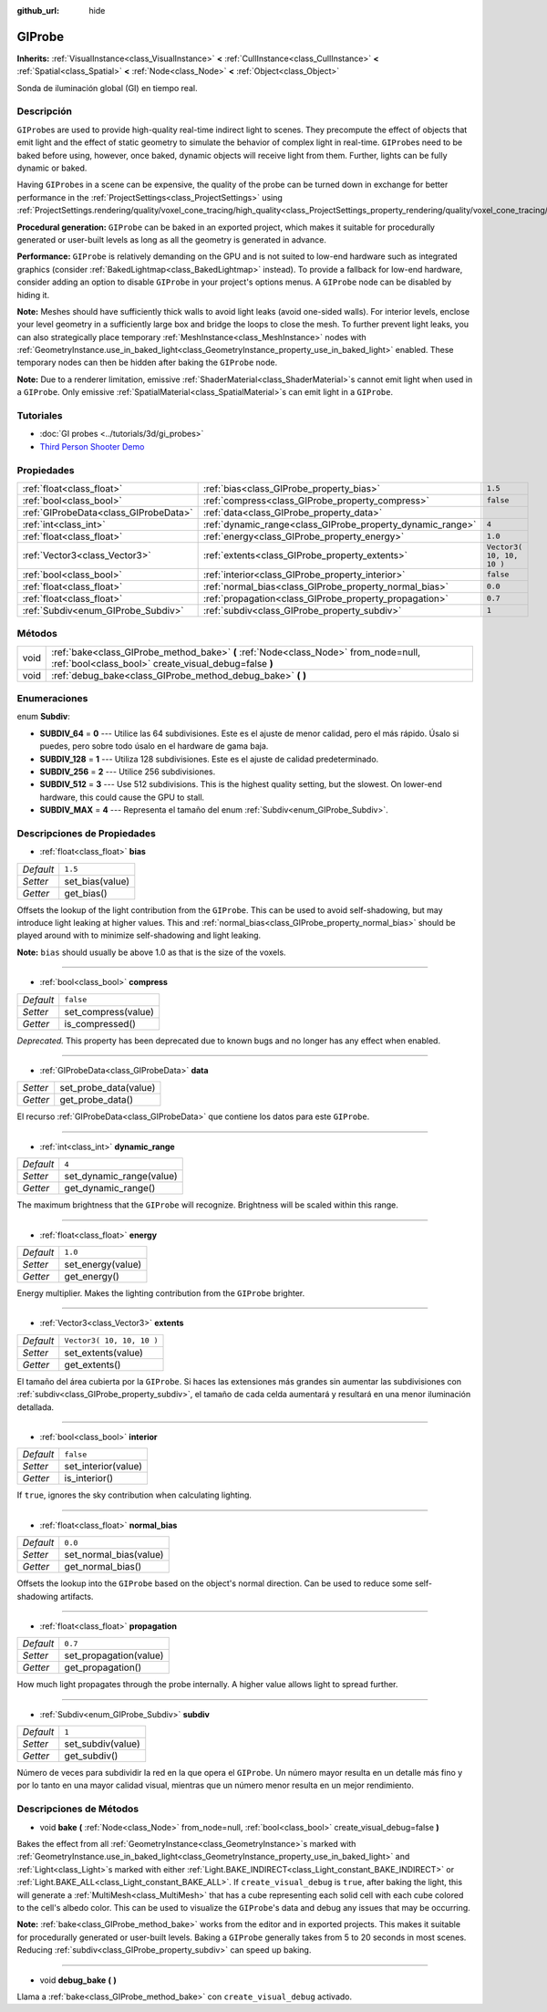 :github_url: hide

.. Generated automatically by doc/tools/make_rst.py in Godot's source tree.
.. DO NOT EDIT THIS FILE, but the GIProbe.xml source instead.
.. The source is found in doc/classes or modules/<name>/doc_classes.

.. _class_GIProbe:

GIProbe
=======

**Inherits:** :ref:`VisualInstance<class_VisualInstance>` **<** :ref:`CullInstance<class_CullInstance>` **<** :ref:`Spatial<class_Spatial>` **<** :ref:`Node<class_Node>` **<** :ref:`Object<class_Object>`

Sonda de iluminación global (GI) en tiempo real.

Descripción
----------------------

``GIProbe``\ s are used to provide high-quality real-time indirect light to scenes. They precompute the effect of objects that emit light and the effect of static geometry to simulate the behavior of complex light in real-time. ``GIProbe``\ s need to be baked before using, however, once baked, dynamic objects will receive light from them. Further, lights can be fully dynamic or baked.

Having ``GIProbe``\ s in a scene can be expensive, the quality of the probe can be turned down in exchange for better performance in the :ref:`ProjectSettings<class_ProjectSettings>` using :ref:`ProjectSettings.rendering/quality/voxel_cone_tracing/high_quality<class_ProjectSettings_property_rendering/quality/voxel_cone_tracing/high_quality>`.

\ **Procedural generation:** ``GIProbe`` can be baked in an exported project, which makes it suitable for procedurally generated or user-built levels as long as all the geometry is generated in advance.

\ **Performance:** ``GIProbe`` is relatively demanding on the GPU and is not suited to low-end hardware such as integrated graphics (consider :ref:`BakedLightmap<class_BakedLightmap>` instead). To provide a fallback for low-end hardware, consider adding an option to disable ``GIProbe`` in your project's options menus. A ``GIProbe`` node can be disabled by hiding it.

\ **Note:** Meshes should have sufficiently thick walls to avoid light leaks (avoid one-sided walls). For interior levels, enclose your level geometry in a sufficiently large box and bridge the loops to close the mesh. To further prevent light leaks, you can also strategically place temporary :ref:`MeshInstance<class_MeshInstance>` nodes with :ref:`GeometryInstance.use_in_baked_light<class_GeometryInstance_property_use_in_baked_light>` enabled. These temporary nodes can then be hidden after baking the ``GIProbe`` node.

\ **Note:** Due to a renderer limitation, emissive :ref:`ShaderMaterial<class_ShaderMaterial>`\ s cannot emit light when used in a ``GIProbe``. Only emissive :ref:`SpatialMaterial<class_SpatialMaterial>`\ s can emit light in a ``GIProbe``.

Tutoriales
--------------------

- :doc:`GI probes <../tutorials/3d/gi_probes>`

- `Third Person Shooter Demo <https://godotengine.org/asset-library/asset/678>`__

Propiedades
----------------------

+---------------------------------------+------------------------------------------------------------+---------------------------+
| :ref:`float<class_float>`             | :ref:`bias<class_GIProbe_property_bias>`                   | ``1.5``                   |
+---------------------------------------+------------------------------------------------------------+---------------------------+
| :ref:`bool<class_bool>`               | :ref:`compress<class_GIProbe_property_compress>`           | ``false``                 |
+---------------------------------------+------------------------------------------------------------+---------------------------+
| :ref:`GIProbeData<class_GIProbeData>` | :ref:`data<class_GIProbe_property_data>`                   |                           |
+---------------------------------------+------------------------------------------------------------+---------------------------+
| :ref:`int<class_int>`                 | :ref:`dynamic_range<class_GIProbe_property_dynamic_range>` | ``4``                     |
+---------------------------------------+------------------------------------------------------------+---------------------------+
| :ref:`float<class_float>`             | :ref:`energy<class_GIProbe_property_energy>`               | ``1.0``                   |
+---------------------------------------+------------------------------------------------------------+---------------------------+
| :ref:`Vector3<class_Vector3>`         | :ref:`extents<class_GIProbe_property_extents>`             | ``Vector3( 10, 10, 10 )`` |
+---------------------------------------+------------------------------------------------------------+---------------------------+
| :ref:`bool<class_bool>`               | :ref:`interior<class_GIProbe_property_interior>`           | ``false``                 |
+---------------------------------------+------------------------------------------------------------+---------------------------+
| :ref:`float<class_float>`             | :ref:`normal_bias<class_GIProbe_property_normal_bias>`     | ``0.0``                   |
+---------------------------------------+------------------------------------------------------------+---------------------------+
| :ref:`float<class_float>`             | :ref:`propagation<class_GIProbe_property_propagation>`     | ``0.7``                   |
+---------------------------------------+------------------------------------------------------------+---------------------------+
| :ref:`Subdiv<enum_GIProbe_Subdiv>`    | :ref:`subdiv<class_GIProbe_property_subdiv>`               | ``1``                     |
+---------------------------------------+------------------------------------------------------------+---------------------------+

Métodos
--------------

+------+----------------------------------------------------------------------------------------------------------------------------------------------+
| void | :ref:`bake<class_GIProbe_method_bake>` **(** :ref:`Node<class_Node>` from_node=null, :ref:`bool<class_bool>` create_visual_debug=false **)** |
+------+----------------------------------------------------------------------------------------------------------------------------------------------+
| void | :ref:`debug_bake<class_GIProbe_method_debug_bake>` **(** **)**                                                                               |
+------+----------------------------------------------------------------------------------------------------------------------------------------------+

Enumeraciones
--------------------------

.. _enum_GIProbe_Subdiv:

.. _class_GIProbe_constant_SUBDIV_64:

.. _class_GIProbe_constant_SUBDIV_128:

.. _class_GIProbe_constant_SUBDIV_256:

.. _class_GIProbe_constant_SUBDIV_512:

.. _class_GIProbe_constant_SUBDIV_MAX:

enum **Subdiv**:

- **SUBDIV_64** = **0** --- Utilice las 64 subdivisiones. Este es el ajuste de menor calidad, pero el más rápido. Úsalo si puedes, pero sobre todo úsalo en el hardware de gama baja.

- **SUBDIV_128** = **1** --- Utiliza 128 subdivisiones. Este es el ajuste de calidad predeterminado.

- **SUBDIV_256** = **2** --- Utilice 256 subdivisiones.

- **SUBDIV_512** = **3** --- Use 512 subdivisions. This is the highest quality setting, but the slowest. On lower-end hardware, this could cause the GPU to stall.

- **SUBDIV_MAX** = **4** --- Representa el tamaño del enum :ref:`Subdiv<enum_GIProbe_Subdiv>`.

Descripciones de Propiedades
--------------------------------------------------------

.. _class_GIProbe_property_bias:

- :ref:`float<class_float>` **bias**

+-----------+-----------------+
| *Default* | ``1.5``         |
+-----------+-----------------+
| *Setter*  | set_bias(value) |
+-----------+-----------------+
| *Getter*  | get_bias()      |
+-----------+-----------------+

Offsets the lookup of the light contribution from the ``GIProbe``. This can be used to avoid self-shadowing, but may introduce light leaking at higher values. This and :ref:`normal_bias<class_GIProbe_property_normal_bias>` should be played around with to minimize self-shadowing and light leaking.

\ **Note:** ``bias`` should usually be above 1.0 as that is the size of the voxels.

----

.. _class_GIProbe_property_compress:

- :ref:`bool<class_bool>` **compress**

+-----------+---------------------+
| *Default* | ``false``           |
+-----------+---------------------+
| *Setter*  | set_compress(value) |
+-----------+---------------------+
| *Getter*  | is_compressed()     |
+-----------+---------------------+

*Deprecated.* This property has been deprecated due to known bugs and no longer has any effect when enabled.

----

.. _class_GIProbe_property_data:

- :ref:`GIProbeData<class_GIProbeData>` **data**

+----------+-----------------------+
| *Setter* | set_probe_data(value) |
+----------+-----------------------+
| *Getter* | get_probe_data()      |
+----------+-----------------------+

El recurso :ref:`GIProbeData<class_GIProbeData>` que contiene los datos para este ``GIProbe``.

----

.. _class_GIProbe_property_dynamic_range:

- :ref:`int<class_int>` **dynamic_range**

+-----------+--------------------------+
| *Default* | ``4``                    |
+-----------+--------------------------+
| *Setter*  | set_dynamic_range(value) |
+-----------+--------------------------+
| *Getter*  | get_dynamic_range()      |
+-----------+--------------------------+

The maximum brightness that the ``GIProbe`` will recognize. Brightness will be scaled within this range.

----

.. _class_GIProbe_property_energy:

- :ref:`float<class_float>` **energy**

+-----------+-------------------+
| *Default* | ``1.0``           |
+-----------+-------------------+
| *Setter*  | set_energy(value) |
+-----------+-------------------+
| *Getter*  | get_energy()      |
+-----------+-------------------+

Energy multiplier. Makes the lighting contribution from the ``GIProbe`` brighter.

----

.. _class_GIProbe_property_extents:

- :ref:`Vector3<class_Vector3>` **extents**

+-----------+---------------------------+
| *Default* | ``Vector3( 10, 10, 10 )`` |
+-----------+---------------------------+
| *Setter*  | set_extents(value)        |
+-----------+---------------------------+
| *Getter*  | get_extents()             |
+-----------+---------------------------+

El tamaño del área cubierta por la ``GIProbe``. Si haces las extensiones más grandes sin aumentar las subdivisiones con :ref:`subdiv<class_GIProbe_property_subdiv>`, el tamaño de cada celda aumentará y resultará en una menor iluminación detallada.

----

.. _class_GIProbe_property_interior:

- :ref:`bool<class_bool>` **interior**

+-----------+---------------------+
| *Default* | ``false``           |
+-----------+---------------------+
| *Setter*  | set_interior(value) |
+-----------+---------------------+
| *Getter*  | is_interior()       |
+-----------+---------------------+

If ``true``, ignores the sky contribution when calculating lighting.

----

.. _class_GIProbe_property_normal_bias:

- :ref:`float<class_float>` **normal_bias**

+-----------+------------------------+
| *Default* | ``0.0``                |
+-----------+------------------------+
| *Setter*  | set_normal_bias(value) |
+-----------+------------------------+
| *Getter*  | get_normal_bias()      |
+-----------+------------------------+

Offsets the lookup into the ``GIProbe`` based on the object's normal direction. Can be used to reduce some self-shadowing artifacts.

----

.. _class_GIProbe_property_propagation:

- :ref:`float<class_float>` **propagation**

+-----------+------------------------+
| *Default* | ``0.7``                |
+-----------+------------------------+
| *Setter*  | set_propagation(value) |
+-----------+------------------------+
| *Getter*  | get_propagation()      |
+-----------+------------------------+

How much light propagates through the probe internally. A higher value allows light to spread further.

----

.. _class_GIProbe_property_subdiv:

- :ref:`Subdiv<enum_GIProbe_Subdiv>` **subdiv**

+-----------+-------------------+
| *Default* | ``1``             |
+-----------+-------------------+
| *Setter*  | set_subdiv(value) |
+-----------+-------------------+
| *Getter*  | get_subdiv()      |
+-----------+-------------------+

Número de veces para subdividir la red en la que opera el ``GIProbe``. Un número mayor resulta en un detalle más fino y por lo tanto en una mayor calidad visual, mientras que un número menor resulta en un mejor rendimiento.

Descripciones de Métodos
------------------------------------------------

.. _class_GIProbe_method_bake:

- void **bake** **(** :ref:`Node<class_Node>` from_node=null, :ref:`bool<class_bool>` create_visual_debug=false **)**

Bakes the effect from all :ref:`GeometryInstance<class_GeometryInstance>`\ s marked with :ref:`GeometryInstance.use_in_baked_light<class_GeometryInstance_property_use_in_baked_light>` and :ref:`Light<class_Light>`\ s marked with either :ref:`Light.BAKE_INDIRECT<class_Light_constant_BAKE_INDIRECT>` or :ref:`Light.BAKE_ALL<class_Light_constant_BAKE_ALL>`. If ``create_visual_debug`` is ``true``, after baking the light, this will generate a :ref:`MultiMesh<class_MultiMesh>` that has a cube representing each solid cell with each cube colored to the cell's albedo color. This can be used to visualize the ``GIProbe``'s data and debug any issues that may be occurring.

\ **Note:** :ref:`bake<class_GIProbe_method_bake>` works from the editor and in exported projects. This makes it suitable for procedurally generated or user-built levels. Baking a ``GIProbe`` generally takes from 5 to 20 seconds in most scenes. Reducing :ref:`subdiv<class_GIProbe_property_subdiv>` can speed up baking.

----

.. _class_GIProbe_method_debug_bake:

- void **debug_bake** **(** **)**

Llama a :ref:`bake<class_GIProbe_method_bake>` con ``create_visual_debug`` activado.

.. |virtual| replace:: :abbr:`virtual (This method should typically be overridden by the user to have any effect.)`
.. |const| replace:: :abbr:`const (This method has no side effects. It doesn't modify any of the instance's member variables.)`
.. |vararg| replace:: :abbr:`vararg (This method accepts any number of arguments after the ones described here.)`
